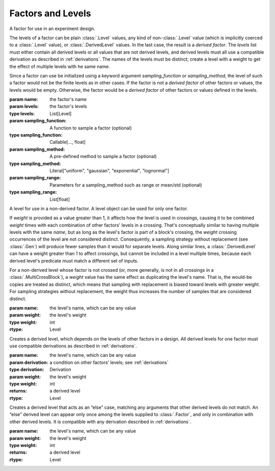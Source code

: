 Factors and Levels
==================

.. class:: sweetpea.Factor(name, levels)

              A factor for use in an experiment design.

              The levels of a factor can be plain :class:`.Level`
              values, any kind of non-:class:`.Level` value (which is
              implicitly coerced to a :class:`.Level` value), or
              :class:`.DerivedLevel` values. In the last case, the
              result is a *derived factor*. The `levels` list must
              either contain all derived levels or all values that are
              not derived levels, and derived levels must all use a
              compatible derivation as described in :ref:`derivations`.
              The names of the levels must be
              distinct; create a level with a weight to get the
              effect of multiple levels with he same name.

              Since a factor can use be initialized using a keyword argument 
              `sampling_function` or `sampling_method`, the level of such a 
              factor would not be the finite levels as in other cases. If the 
              factor is not a *derived factor* of other factors or values, the 
              levels would be empty. Otherwise, the factor would be a 
              *derived factor* of other factors or values defined in the levels.

              :param name: the factor's name
              :param levels: the factor's levels
              :type levels: List[Level]
              :param sampling_function: A function to sample a factor (optional)
              :type sampling_function: Callable[..., float]
              :param sampling_method: A pre-defined method to sample a factor (optional)
              :type sampling_method: Literal["uniform", "gaussian", "exponential", "lognormal"]
              :param sampling_range: Parameters for a sampling_method such as range or mean/std (optional)
              :type sampling_range: List[float]

              .. property:: name

                The factor's name.

                :type: str

              .. method:: get_level(name)

                Finds a returns a level of the factor with a given
                name. If the factor has multiple levels with the same
                name, any one of them might be returned. The factor 
                initialized with a sampling function does not support 
                such function since it does not have levels.

                Indexing a factor with `[]` is the same as calling the
                `get_level` method.

                :param name: the level's name
                :returns: a level with the given name
                :rtype: Level

              .. property:: levels

                Returns the factor's levels. The factor initialized with 
                a sampling function would not this property.

                :returns: a list of levels
                :rtype: List[Level]

.. class:: sweetpea.Level(name, weight=1)

              A level for use in a non-derived factor. A level object
              can be used for only one factor.

              If `weight` is provided as a value greater than 1, it
              affects how the level is used in crossings, causing it
              to be combined `weight` times with each combination of
              other factors' levels in a crossing. That's conceptually
              similar to having multiple levels with the same `name`,
              but as long as the level's factor is part of a block's
              crossing, the `weight` crossing occurrences of the level
              are not considered distinct. Consequently, a sampling
              strategy without replacement (see :class:`.Gen`) will
              produce fewer samples than it would for separate levels.
              Along similar lines, a
              :class:`.DerivedLevel` can have a weight greater than 1
              to affect crossings, but cannot be included in a level
              multiple times, because each derived level's predicate
              must match a different set of inputs.

              For a non-derived level whose factor is not crossed (or,
              more generally, is not in all crossings in a
              :class:`.MultiCrossBlock`), a `weight` value has the same
              effect as duplicating the level's name. That is, the
              would-be copies are treated as distinct, which means
              that sampling with replacement is biased toward levels
              with greater weight. For sampling strategies without
              replacement, the weight thus increases the number of
              samples that are considered distinct.

              :param name: the level's name, which can be any value
              :param weight: the level's weight
              :type weight: int
              :rtype: Level

              .. property:: name

                The level's name, which can be any kind of value.

              .. property:: factor

                Returns the level's factor. This property exists only
                for a :class:`.Level` object that is extracted from a
                :class:`.Factor` object.

                :returns: a factor
                :rtype: Factor


.. class:: sweetpea.DerivedLevel(name, derivation, weight=1)

              Creates a derived level, which depends on the levels of
              other factors in a design. All derived levels for one factor
              must use compatible derivations as described in :ref:`derivations`.

              :param name: the level's name, which can be any value
              :param derivation: a condition on other factors' levels; see
                                 :ref:`derivations`
              :type derivation: Derivation
              :param weight: the level's weight
              :type weight: int
              :returns: a derived level
              :rtype: Level

.. class:: sweetpea.ElseLevel(name, weight=1)

              Creates a derived level that acts as an “else” case,
              matching any arguments that other derived levels do not
              match. An “else” derived level can appear only once
              among the levels supplied to :class:`.Factor`, and only in
              combination with other derived levels. It is compatible
              with any derivation described in :ref:`derivations`.

              :param name: the level's name, which can be any value
              :param weight: the level's weight
              :type weight: int
              :returns: a derived level
              :rtype: Level
